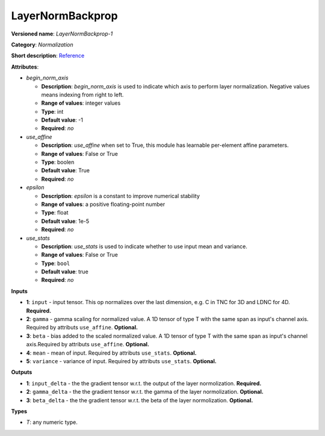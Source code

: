 -----------------
LayerNormBackprop
-----------------

**Versioned name**: *LayerNormBackprop-1*

**Category**: *Normalization*

**Short description**: `Reference <https://caffe.berkeleyvision.org/tutorial/layers/lrn.html>`__

**Attributes**:

* *begin_norm_axis*

  * **Description**: *begin_norm_axis* is used to indicate which axis to perform layer normalization. Negative values means indexing from right to left. 
  * **Range of values**: integer values
  * **Type**: int
  * **Default value**: -1
  * **Required**: *no*

* *use_affine*

  * **Description**: *use_affine* when set to True, this module has learnable per-element affine parameters.
  * **Range of values**: False or True
  * **Type**: boolen
  * **Default value**: True
  * **Required**: *no*

* *epsilon*

  * **Description**: *epsilon* is a constant to improve numerical stability
  * **Range of values**: a positive floating-point number
  * **Type**: float
  * **Default value**: 1e-5
  * **Required**: *no*

* *use_stats*

  * **Description**: *use_stats* is used to indicate whether to use input mean and variance.
  * **Range of values**: False or True
  * **Type**: ``bool``
  * **Default value**: true
  * **Required**: *no*


**Inputs**

* **1**: ``input`` - input tensor. This op normalizes over the last dimension, e.g. C in TNC for 3D and LDNC for 4D. **Required.**
* **2**: ``gamma`` - gamma scaling for normalized value. A 1D tensor of type T with the same span as input's channel axis. Required by attributs ``use_affine``. **Optional.**
* **3**: ``beta`` - bias added to the scaled normalized value. A 1D tensor of type T with the same span as input's channel axis.Required by attributs ``use_affine``. **Optional.**
* **4**: ``mean`` - mean of input. Required by attributs ``use_stats``. **Optional.**
* **5**: ``variance`` - variance of input. Required by attributs ``use_stats``. **Optional.**

**Outputs**

* **1**: ``input_delta`` - the the gradient tensor w.r.t. the output of the layer normolization. **Required.**
* **2**: ``gamma_delta`` - the the gradient tensor w.r.t. the gamma of the layer normolization. **Optional.**
* **3**: ``beta_delta`` - the the gradient tensor w.r.t. the beta of the layer normolization. **Optional.**

**Types**

* *T*: any numeric type.
